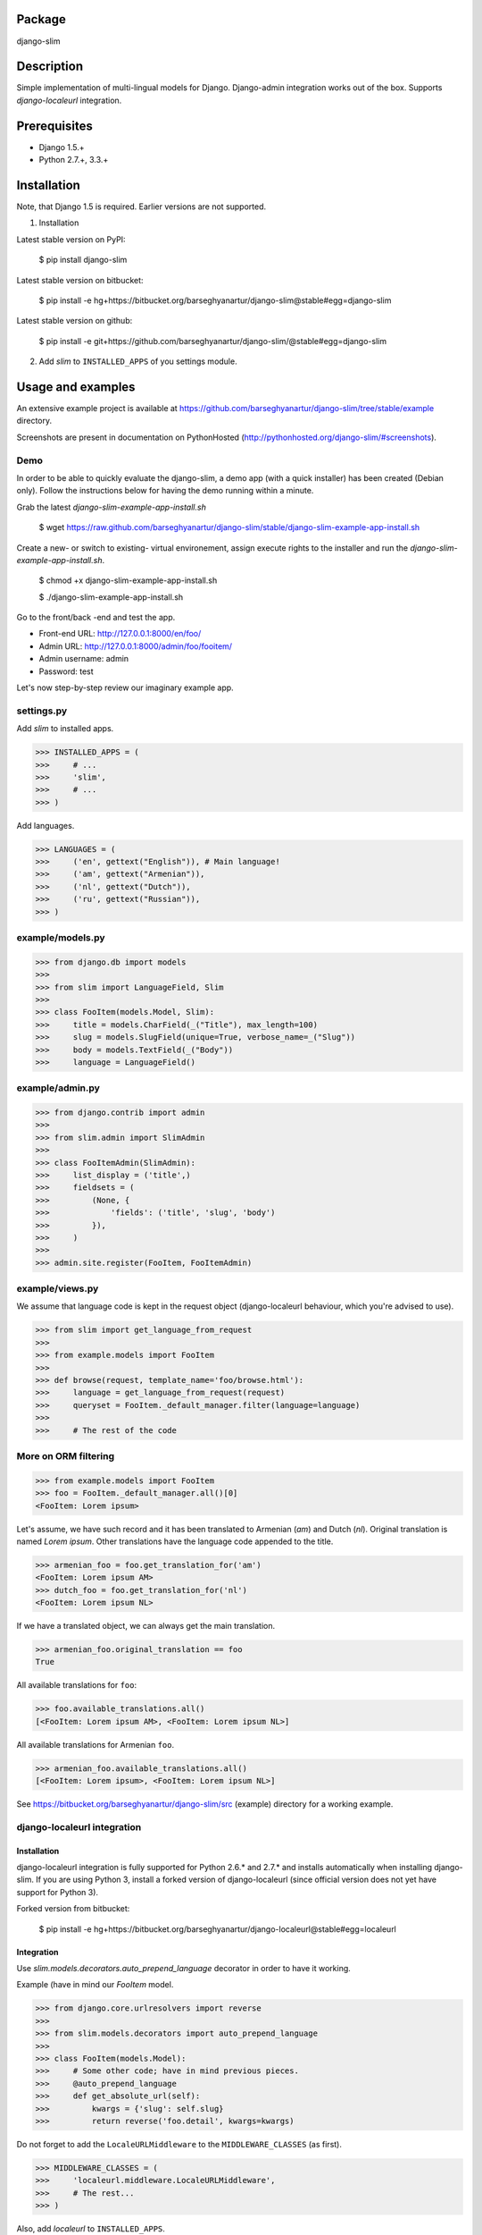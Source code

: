 Package
===================================
django-slim

Description
===================================
Simple implementation of multi-lingual models for Django. Django-admin integration works out of the box.
Supports `django-localeurl` integration.

Prerequisites
===================================
- Django 1.5.+
- Python 2.7.+, 3.3.+

Installation
===================================
Note, that Django 1.5 is required. Earlier versions are not supported.

1. Installation

Latest stable version on PyPI:

    $ pip install django-slim

Latest stable version on bitbucket:

    $ pip install -e hg+https://bitbucket.org/barseghyanartur/django-slim@stable#egg=django-slim

Latest stable version on github:

    $ pip install -e git+https://github.com/barseghyanartur/django-slim/@stable#egg=django-slim

2. Add `slim` to ``INSTALLED_APPS`` of you settings module.

Usage and examples
===================================
An extensive example project is available at https://github.com/barseghyanartur/django-slim/tree/stable/example
directory.

Screenshots are present in documentation on PythonHosted (http://pythonhosted.org/django-slim/#screenshots).

Demo
-----------------------------------
In order to be able to quickly evaluate the django-slim, a demo app (with a quick installer) has been created
(Debian only). Follow the instructions below for having the demo running within a minute.

Grab the latest `django-slim-example-app-install.sh`

    $ wget https://raw.github.com/barseghyanartur/django-slim/stable/django-slim-example-app-install.sh

Create a new- or switch to existing- virtual environement, assign execute rights to the installer and run
the `django-slim-example-app-install.sh`.

    $ chmod +x django-slim-example-app-install.sh

    $ ./django-slim-example-app-install.sh

Go to the front/back -end and test the app.

- Front-end URL: http://127.0.0.1:8000/en/foo/
- Admin URL: http://127.0.0.1:8000/admin/foo/fooitem/
- Admin username: admin
- Password: test

Let's now step-by-step review our imaginary example app.

settings.py
-----------------------------------
Add `slim` to installed apps.

>>> INSTALLED_APPS = (
>>>     # ...
>>>     'slim',
>>>     # ...
>>> )

Add languages.

>>> LANGUAGES = (
>>>     ('en', gettext("English")), # Main language!
>>>     ('am', gettext("Armenian")),
>>>     ('nl', gettext("Dutch")),
>>>     ('ru', gettext("Russian")),
>>> )

example/models.py
-----------------------------------
>>> from django.db import models
>>>
>>> from slim import LanguageField, Slim
>>>
>>> class FooItem(models.Model, Slim):
>>>     title = models.CharField(_("Title"), max_length=100)
>>>     slug = models.SlugField(unique=True, verbose_name=_("Slug"))
>>>     body = models.TextField(_("Body"))
>>>     language = LanguageField()

example/admin.py
-----------------------------------
>>> from django.contrib import admin
>>>
>>> from slim.admin import SlimAdmin
>>>
>>> class FooItemAdmin(SlimAdmin):
>>>     list_display = ('title',)
>>>     fieldsets = (
>>>         (None, {
>>>             'fields': ('title', 'slug', 'body')
>>>         }),
>>>     )
>>>
>>> admin.site.register(FooItem, FooItemAdmin)

example/views.py
-----------------------------------
We assume that language code is kept in the request object (django-localeurl behaviour, which you're advised to use).

>>> from slim import get_language_from_request
>>>
>>> from example.models import FooItem
>>>
>>> def browse(request, template_name='foo/browse.html'):
>>>     language = get_language_from_request(request)
>>>     queryset = FooItem._default_manager.filter(language=language)
>>>
>>>     # The rest of the code

More on ORM filtering
-----------------------------------
>>> from example.models import FooItem
>>> foo = FooItem._default_manager.all()[0]
<FooItem: Lorem ipsum>

Let's assume, we have such record and it has been translated to Armenian (`am`) and Dutch (`nl`). Original
translation is named `Lorem ipsum`. Other translations have the language code appended to the title.

>>> armenian_foo = foo.get_translation_for('am')
<FooItem: Lorem ipsum AM>
>>> dutch_foo = foo.get_translation_for('nl')
<FooItem: Lorem ipsum NL>

If we have a translated object, we can always get the main translation.

>>> armenian_foo.original_translation == foo
True

All available translations for ``foo``:

>>> foo.available_translations.all()
[<FooItem: Lorem ipsum AM>, <FooItem: Lorem ipsum NL>]

All available translations for Armenian ``foo``.

>>> armenian_foo.available_translations.all()
[<FooItem: Lorem ipsum>, <FooItem: Lorem ipsum NL>]

See https://bitbucket.org/barseghyanartur/django-slim/src (example) directory for a working example.

django-localeurl integration
-----------------------------------
Installation
~~~~~~~~~~~~~~~~~~~~~~~~~~~~~~~~~~~
django-localeurl integration is fully supported for Python 2.6.* and 2.7.* and installs automatically
when installing django-slim. If you are using Python 3, install a forked version of django-localeurl
(since official version does not yet have support for Python 3).

Forked version from bitbucket:

    $ pip install -e hg+https://bitbucket.org/barseghyanartur/django-localeurl@stable#egg=localeurl

Integration
~~~~~~~~~~~~~~~~~~~~~~~~~~~~~~~~~~~
Use `slim.models.decorators.auto_prepend_language` decorator in order to have it working.

Example (have in mind our `FooItem` model.

>>> from django.core.urlresolvers import reverse
>>>
>>> from slim.models.decorators import auto_prepend_language
>>>
>>> class FooItem(models.Model):
>>>     # Some other code; have in mind previous pieces.
>>>     @auto_prepend_language
>>>     def get_absolute_url(self):
>>>         kwargs = {'slug': self.slug}
>>>         return reverse('foo.detail', kwargs=kwargs)

Do not forget to add the ``LocaleURLMiddleware`` to the ``MIDDLEWARE_CLASSES`` (as first).

>>> MIDDLEWARE_CLASSES = (
>>>     'localeurl.middleware.LocaleURLMiddleware',
>>>     # The rest...
>>> )

Also, add `localeurl` to ``INSTALLED_APPS``.

>>> INSTALLED_APPS = (
>>>     # Some apps...
>>>     'localeurl',
>>>     # Some more apps...
>>> )

License
===================================
GPL 2.0/LGPL 2.1

Support
===================================
For any issues contact me at the e-mail given in the `Author` section.

Author
===================================
Artur Barseghyan <artur.barseghyan@gmail.com>
